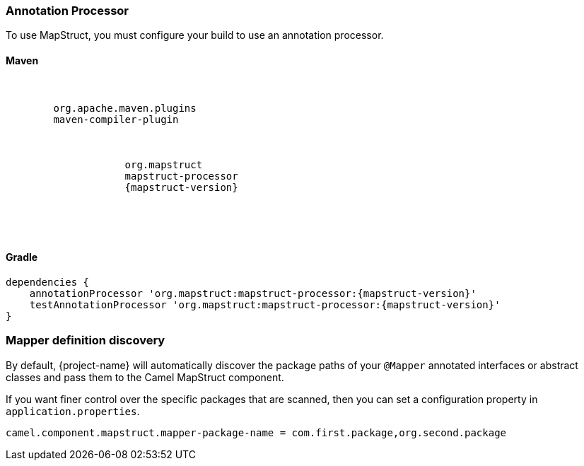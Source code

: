 === Annotation Processor

To use MapStruct, you must configure your build to use an annotation processor.

==== Maven

[source,xml,subs="attributes"]
----
<plugins>
    <plugin>
        <groupId>org.apache.maven.plugins</groupId>
        <artifactId>maven-compiler-plugin</artifactId>
        <configuration>
            <annotationProcessorPaths>
                <path>
                    <groupId>org.mapstruct</groupId>
                    <artifactId>mapstruct-processor</artifactId>
                    <version>{mapstruct-version}</version>
                </path>
            </annotationProcessorPaths>
        </configuration>
    </plugin>
</plugins>
----

==== Gradle

[source,gradle,subs="attributes"]
----
dependencies {
    annotationProcessor 'org.mapstruct:mapstruct-processor:{mapstruct-version}'
    testAnnotationProcessor 'org.mapstruct:mapstruct-processor:{mapstruct-version}'
}
----

=== Mapper definition discovery

By default, {project-name} will automatically discover the package paths of your `@Mapper` annotated interfaces or abstract classes and
pass them to the Camel MapStruct component.

If you want finer control over the specific packages that are scanned, then you can set a configuration property in `application.properties`.

[source,properties]
----
camel.component.mapstruct.mapper-package-name = com.first.package,org.second.package
----
